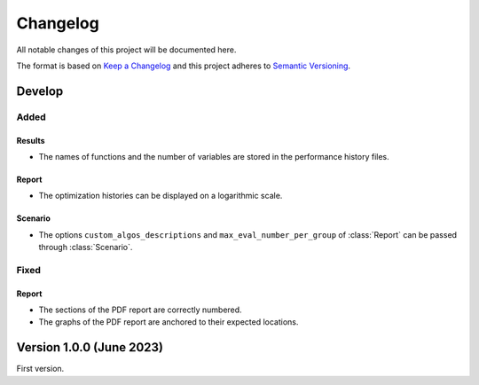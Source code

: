 ..
    Copyright 2021 IRT Saint Exupéry, https://www.irt-saintexupery.com

    This work is licensed under the Creative Commons Attribution-ShareAlike 4.0
    International License. To view a copy of this license, visit
    http://creativecommons.org/licenses/by-sa/4.0/ or send a letter to Creative
    Commons, PO Box 1866, Mountain View, CA 94042, USA.

..
   Changelog titles are:
   - Added for new features.
   - Changed for changes in existing functionality.
   - Deprecated for soon-to-be removed features.
   - Removed for now removed features.
   - Fixed for any bug fixes.
   - Security in case of vulnerabilities.

Changelog
=========

All notable changes of this project will be documented here.

The format is based on
`Keep a Changelog <https://keepachangelog.com/en/1.0.0/>`_
and this project adheres to
`Semantic Versioning <https://semver.org/spec/v2.0.0.html>`_.

Develop
*******

Added
-----

Results
~~~~~~~

- The names of functions and the number of variables are stored in the performance history files.

Report
~~~~~~

- The optimization histories can be displayed on a logarithmic scale.

Scenario
~~~~~~~~

- The options ``custom_algos_descriptions`` and ``max_eval_number_per_group`` of :class:`Report` can be passed through :class:`Scenario`.

Fixed
-----

Report
~~~~~~

- The sections of the PDF report are correctly numbered.
- The graphs of the PDF report are anchored to their expected locations.

Version 1.0.0 (June 2023)
*************************

First version.
